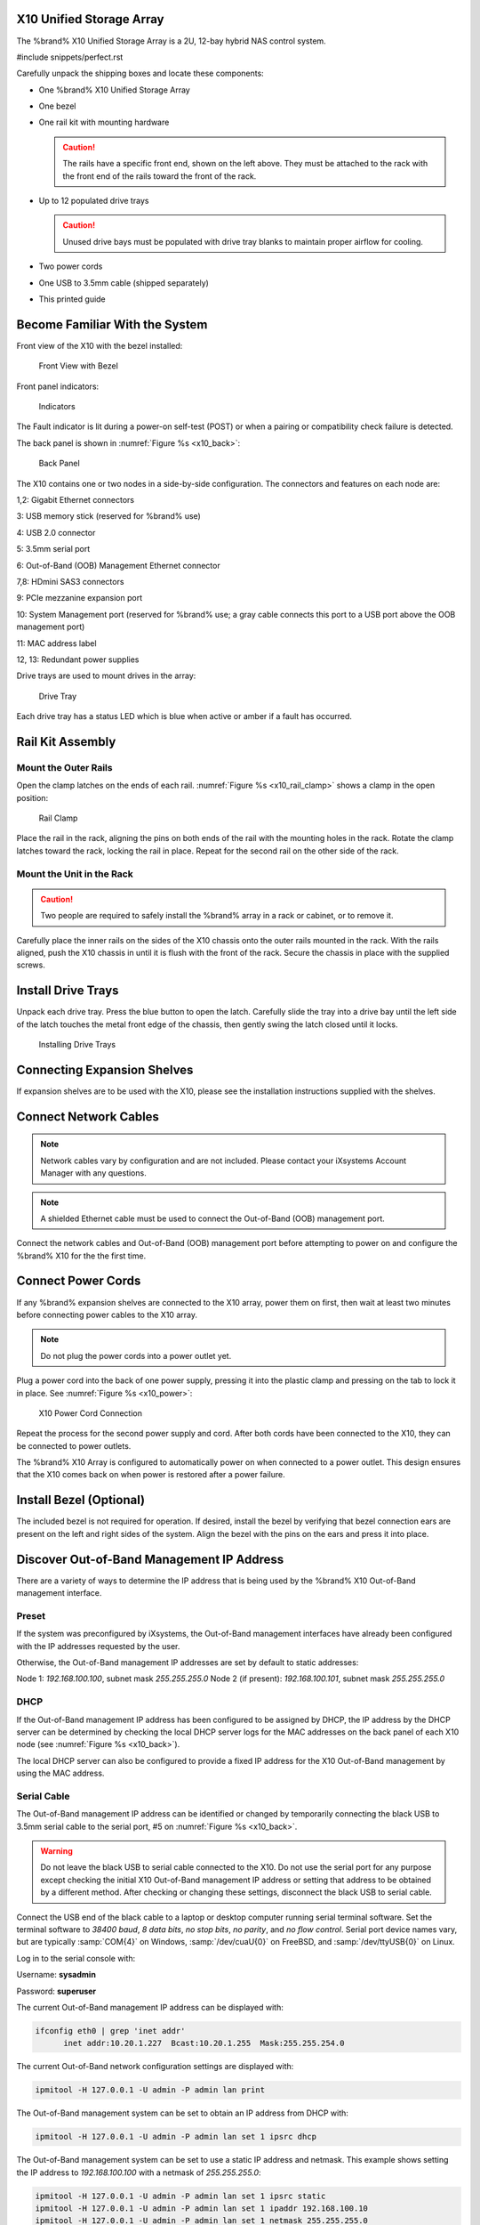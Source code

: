 .. index:: X10 Unified Storage Array

.. _X10 Unified Storage Array:

X10 Unified Storage Array
-------------------------

The %brand% X10 Unified Storage Array is a 2U, 12-bay hybrid NAS
control system.


#include snippets/perfect.rst


.. index:: X10 Unified Storage Array Contents

Carefully unpack the shipping boxes and locate these components:


* One %brand% X10 Unified Storage Array

  .. image:: images/tn_x10.png
     :width: 50%


* One bezel

  .. image:: images/tn_x10_bezel.png
     :width: 50%


* One rail kit with mounting hardware

  .. image:: images/tn_x10_railkit.png
     :width: 50%

  .. caution:: The rails have a specific front end, shown on the left
     above. They must be attached to the rack with the front end of
     the rails toward the front of the rack.


* Up to 12 populated drive trays

  .. image:: images/tn_x10_traywithdrive.png
     :width: 30%

  .. caution:: Unused drive bays must be populated with drive tray
     blanks to maintain proper airflow for cooling.


* Two power cords

  .. image:: images/tn_power_cable.png
     :width: 20%


* One USB to 3.5mm cable (shipped separately)

  .. image:: images/tn_x10_serialcable.png
     :width: 20%


* This printed guide


.. index:: Become Familiar with the System
.. _Become Familiar with the System:

Become Familiar With the System
-------------------------------

.. index:: X10 Front View
.. _X10 Front View:

Front view of the X10 with the bezel installed:

.. _x10_front:

.. figure:: images/tn_x10_front.png

   Front View with Bezel


Front panel indicators:

.. _x10_indicators:

.. figure:: images/tn_x10_indicators.png

   Indicators


The Fault indicator is lit during a power-on self-test (POST) or when
a pairing or compatibility check failure is detected.


.. raw:: latex

   \newpage


The back panel is shown in
:numref:`Figure %s <x10_back>`:

.. _x10_back:

.. figure:: images/tn_x10_back.png

   Back Panel


The X10 contains one or two nodes in a side-by-side configuration. The
connectors and features on each node are:

1,2: Gigabit Ethernet connectors

3: USB memory stick (reserved for %brand% use)

4: USB 2.0 connector

5: 3.5mm serial port

6: Out-of-Band (OOB) Management Ethernet connector

7,8: HDmini SAS3 connectors

9: PCIe mezzanine expansion port

10: System Management port (reserved for %brand% use; a gray cable
connects this port to a USB port above the OOB management port)

11: MAC address label

12, 13: Redundant power supplies


Drive trays are used to mount drives in the array:


.. _x10_tray:

.. figure:: images/tn_x10_tray.png
   :width: 30%

   Drive Tray


Each drive tray has a status LED which is blue when active or amber
if a fault has occurred.


.. index:: Rail Kit Assembly

Rail Kit Assembly
-----------------


Mount the Outer Rails
~~~~~~~~~~~~~~~~~~~~~

Open the clamp latches on the ends of each rail.
:numref:`Figure %s <x10_rail_clamp>`
shows a clamp in the open position:

.. _x10_rail_clamp:

.. figure:: images/tn_x10_rail_clamp.png

   Rail Clamp


Place the rail in the rack, aligning the pins on both ends of the rail
with the mounting holes in the rack. Rotate the clamp latches toward
the rack, locking the rail in place. Repeat for the second rail on the
other side of the rack.


Mount the Unit in the Rack
~~~~~~~~~~~~~~~~~~~~~~~~~~

.. caution:: Two people are required to safely install the %brand%
   array in a rack or cabinet, or to remove it.

Carefully place the inner rails on the sides of the X10 chassis onto
the outer rails mounted in the rack. With the rails aligned, push the
X10 chassis in until it is flush with the front of the rack. Secure
the chassis in place with the supplied screws.


Install Drive Trays
-------------------

Unpack each drive tray. Press the blue button to open the latch.
Carefully slide the tray into a drive bay until the left side of the
latch touches the metal front edge of the chassis, then gently swing
the latch closed until it locks.

.. _x10_drivetray_load:

.. figure:: images/tn_x10_drivetray_load.png

   Installing Drive Trays


Connecting Expansion Shelves
----------------------------

If expansion shelves are to be used with the X10, please see the
installation instructions supplied with the shelves.


Connect Network Cables
----------------------

.. note:: Network cables vary by configuration and are not included.
   Please contact your iXsystems Account Manager with any questions.

.. note:: A shielded Ethernet cable must be used to connect the
   Out-of-Band (OOB) management port.


Connect the network cables and Out-of-Band (OOB) management port
before attempting to power on and configure the %brand% X10 for the
the first time.


.. raw:: latex

   \newpage


Connect Power Cords
-------------------

If any %brand% expansion shelves are connected to the X10 array, power
them on first, then wait at least two minutes before connecting power
cables to the X10 array.

.. note:: Do not plug the power cords into a power outlet yet.

Plug a power cord into the back of one power supply, pressing it into
the plastic clamp and pressing on the tab to lock it in place. See
:numref:`Figure %s <x10_power>`:

.. _x10_power:
.. figure:: images/tn_x10_power_clip.png

   X10 Power Cord Connection


Repeat the process for the second power supply and cord. After both
cords have been connected to the X10, they can be connected to power
outlets.

The %brand% X10 Array is configured to automatically power on when
connected to a power outlet. This design ensures that the X10 comes
back on when power is restored after a power failure.


Install Bezel (Optional)
------------------------

The included bezel is not required for operation. If desired, install
the bezel by verifying that bezel connection ears are present on the
left and right sides of the system. Align the bezel with the pins on
the ears and press it into place.


.. raw:: latex

   \newpage


Discover Out-of-Band Management IP Address
------------------------------------------

There are a variety of ways to determine the IP address that is being
used by the %brand% X10 Out-of-Band management interface.


Preset
~~~~~~

If the system was preconfigured by iXsystems, the Out-of-Band
management interfaces have already been configured with the IP
addresses requested by the user.

Otherwise, the Out-of-Band management IP addresses are set by default
to static addresses:

Node 1: *192.168.100.100*, subnet mask *255.255.255.0*
Node 2 (if present): *192.168.100.101*, subnet mask *255.255.255.0*


DHCP
~~~~

If the Out-of-Band management IP address has been configured to be
assigned by DHCP, the IP address by the DHCP server can be determined
by checking the local DHCP server logs for the MAC addresses on the
back panel of each X10 node (see :numref:`Figure %s <x10_back>`).

The local DHCP server can also be configured to provide a fixed IP
address for the X10 Out-of-Band management by using the MAC address.


Serial Cable
~~~~~~~~~~~~

The Out-of-Band management IP address can be identified or changed by
temporarily connecting the black USB to 3.5mm serial cable to the
serial port, #5 on
:numref:`Figure %s <x10_back>`.

.. warning:: Do not leave the black USB to serial cable connected to
   the X10. Do not use the serial port for any purpose except checking
   the initial X10 Out-of-Band management IP address or setting that
   address to be obtained by a different method. After checking or
   changing these settings, disconnect the black USB to serial cable.


Connect the USB end of the black cable to a laptop or desktop
computer running serial terminal software. Set the terminal software
to *38400 baud*, *8 data bits*, *no stop bits*, *no parity*, and *no
flow control*. Serial port device names vary, but are typically
:samp:`COM{4}` on Windows, :samp:`/dev/cuaU{0}` on FreeBSD, and
:samp:`/dev/ttyUSB{0}` on Linux.

Log in to the serial console with:

Username: **sysadmin**

Password: **superuser**

The current Out-of-Band management IP address can be displayed with:


.. code-block:: none

   ifconfig eth0 | grep 'inet addr'
         inet addr:10.20.1.227  Bcast:10.20.1.255  Mask:255.255.254.0


The current Out-of-Band network configuration settings are displayed
with:


.. code-block:: none

   ipmitool -H 127.0.0.1 -U admin -P admin lan print


The Out-of-Band management system can be set to obtain an IP address
from DHCP with:


.. code-block:: none

   ipmitool -H 127.0.0.1 -U admin -P admin lan set 1 ipsrc dhcp


The Out-of-Band management system can be set to use a static IP
address and netmask. This example shows setting the IP address to
*192.168.100.100* with a netmask of *255.255.255.0*:


.. code-block:: none

   ipmitool -H 127.0.0.1 -U admin -P admin lan set 1 ipsrc static
   ipmitool -H 127.0.0.1 -U admin -P admin lan set 1 ipaddr 192.168.100.10
   ipmitool -H 127.0.0.1 -U admin -P admin lan set 1 netmask 255.255.255.0


After use, disconnect the black USB to serial cable from the X10.
**Do not leave it connected to the X10.**


ARP or Nmap
~~~~~~~~~~~

Install nmap and:

.. code-block:: none

   nmap -sn 10.5.0.0/24 | grep -B 00:E0:EC:3C:1C:18'


Using the X10 Out-of-Band Management System
-------------------------------------------

.. note:: `IPMItool <https://sourceforge.net/projects/ipmitool/>`__
   must be installed on the laptop or desktop computer used to manage
   the X10 remotely. The laptop or desktop must be attached to the
   same network as the %brand% X10.


After the Out-of-Band management IP address has been determined, the
X10 console is accessible. In this example, *192.168.100.100* is the
IP address assigned to the Out-of-Band management interface. On the
laptop or desktop computer used for management, enter:

.. code-block:: none

   ipmitool -I lanplus -H 192.168.100.100 -U admin -a sol activate

Enter :literal:`admin` for the password.


.. tip:: The Out-of-Band console password can be changed by
   temporarily connecting the black USB to 3.5mm serial cable to the
   serial port, #5 on
   :numref:`Figure %s <x10_back>`.
   Then give this command to set the password, shown as *newpassword*
   in this example:

   .. code-block:: none

      ipmitool -H 127.0.0.1 -U admin -P admin user set password 2 newpassword


   After use, disconnect the black USB to serial cable from the X10.
   **Do not leave it connected to the X10.**


:literal:`ESM A =>` is displayed in the SES (SCSI Enclosure Services)
mode. Switch to the normal X86 console mode by typing these
characters:

.. code-block:: none

   $%^0


The normal X86 console is displayed.


.. note:: The SES console can be displayed again by typing these
   characters:

   .. code-block:: none

      $%^2


.. raw:: latex

   \newpage


Perform %brand% Initial Software Configuration
--------------------------------------------------------

The console displays the IP address of the %brand% X10 graphical web
interface, *192.168.100.100* in this example:


.. code-block:: none

   The web user interface is at:

   http://192.168.100.100


Enter the IP address into a browser on a computer on the same network
to access the web user interface. See the
`%brand% User Guide
<https://support.ixsystems.com/truenasguide/truenas.html>`__ for more
information on configuring %brand% on the X10.
